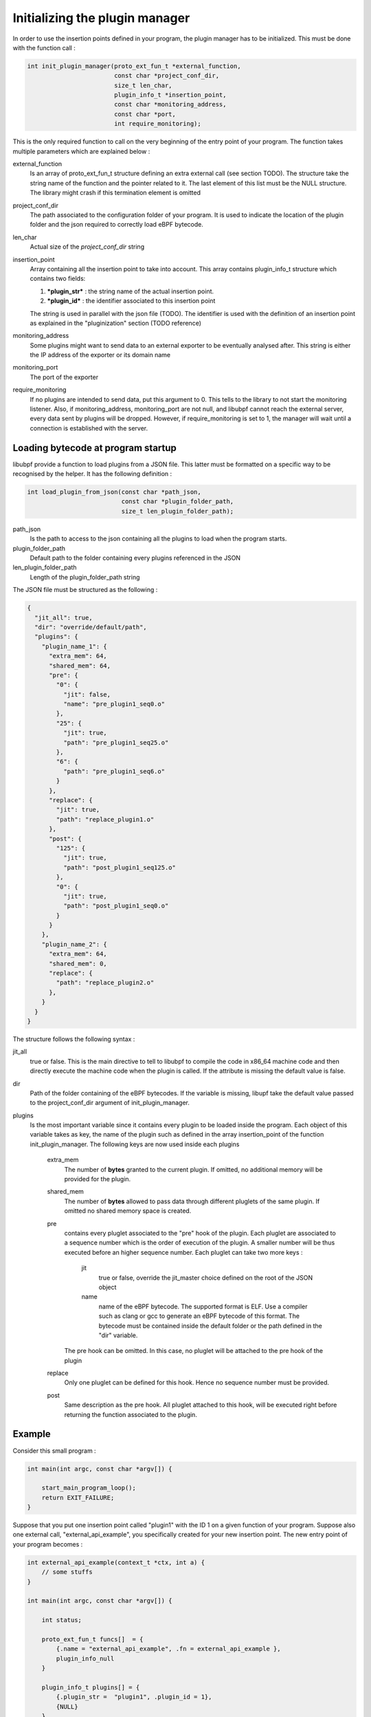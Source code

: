 ===============================
Initializing the plugin manager
===============================

In order to use the insertion points defined in your program, the plugin manager has to be initialized.
This must be done with the function call :

.. code-block:: c

    int init_plugin_manager(proto_ext_fun_t *external_function,
                            const char *project_conf_dir,
                            size_t len_char,
                            plugin_info_t *insertion_point,
                            const char *monitoring_address,
                            const char *port,
                            int require_monitoring);

This is the only required function to call on the very beginning of the entry point of your program. The function
takes multiple parameters which are explained below :


external_function
    Is an array of proto_ext_fun_t structure defining an extra external call (see section TODO). The structure
    take the string name of the function and the pointer related to it.
    The last element of this list must be the NULL structure. The library might crash if this termination element
    is omitted

project_conf_dir
    The path associated to the configuration folder of your program. It is used to indicate the location of the
    plugin folder and the json required to correctly load eBPF bytecode.

len_char
    Actual size of the `project_conf_dir` string

insertion_point
    Array containing all the insertion point to take into account. This array contains plugin_info_t structure
    which contains two fields:

    1. ***plugin_str*** :  the string name of the actual insertion point.
    2. ***plugin_id*** : the identifier associated to this insertion point

    The string is used in parallel with the json file (TODO). The identifier is used with the definition of an
    insertion point as explained in the "pluginization" section (TODO reference)

monitoring_address
    Some plugins might want to send data to an external exporter to be eventually analysed after. This string
    is either the IP address of the exporter or its domain name

monitoring_port
    The port of the exporter

require_monitoring
    If no plugins are intended to send data, put this argument to 0. This tells to the library to not start the
    monitoring listener. Also, if monitoring_address, monitoring_port are not null, and libubpf cannot
    reach the external server, every data sent by plugins will be dropped. However, if require_monitoring is
    set to 1, the manager will wait until a connection is established with the server.

-----------------------------------
Loading bytecode at program startup
-----------------------------------

libubpf provide a function to load plugins from a JSON file. This latter must be formatted on a specific way
to be recognised by the helper. It has the following definition :

.. code-block:: c

    int load_plugin_from_json(const char *path_json,
                              const char *plugin_folder_path,
                              size_t len_plugin_folder_path);


path_json
    Is the path to access to the json containing all the plugins to load when the program starts.

plugin_folder_path
    Default path to the folder containing every plugins referenced in the JSON

len_plugin_folder_path
    Length of the plugin_folder_path string

The JSON file must be structured as the following :

.. code-block:: json

    {
      "jit_all": true,
      "dir": "override/default/path",
      "plugins": {
        "plugin_name_1": {
          "extra_mem": 64,
          "shared_mem": 64,
          "pre": {
            "0": {
              "jit": false,
              "name": "pre_plugin1_seq0.o"
            },
            "25": {
              "jit": true,
              "path": "pre_plugin1_seq25.o"
            },
            "6": {
              "path": "pre_plugin1_seq6.o"
            }
          },
          "replace": {
            "jit": true,
            "path": "replace_plugin1.o"
          },
          "post": {
            "125": {
              "jit": true,
              "path": "post_plugin1_seq125.o"
            },
            "0": {
              "jit": true,
              "path": "post_plugin1_seq0.o"
            }
          }
        },
        "plugin_name_2": {
          "extra_mem": 64,
          "shared_mem": 0,
          "replace": {
            "path": "replace_plugin2.o"
          },
        }
      }
    }

The structure follows the following syntax :

jit_all
    true or false. This is the main directive to tell to libubpf to compile the code in x86_64 machine code
    and then directly execute the machine code when the plugin is called. If the attribute is missing the
    default value is false.

dir
    Path of the folder containing of the eBPF bytecodes. If the variable is missing, libupf take the default
    value passed to the project_conf_dir argument of init_plugin_manager.

plugins
    Is the most important variable since it contains every plugin to be loaded inside the program.
    Each object of this variable takes as key, the name of the plugin such as defined in the array
    insertion_point of the function init_plugin_manager.
    The following keys are now used inside each plugins

        extra_mem
            The number of **bytes** granted to the current plugin. If omitted, no additional memory will be
            provided for the plugin.

        shared_mem
            The number of **bytes** allowed to pass data through different pluglets of the same plugin.
            If omitted no shared memory space is created.

        pre
            contains every pluglet associated to the "pre" hook of the plugin. Each pluglet are associated to
            a sequence number which is the order of execution of the plugin. A smaller number will be thus
            executed before an higher sequence number. Each pluglet can take two more keys :

                jit
                    true or false, override the jit_master choice defined on the root of the JSON object

                name
                    name of the eBPF bytecode. The supported format is ELF. Use a compiler such as clang or gcc
                    to generate an eBPF bytecode of this format.
                    The bytecode must be contained inside the default folder or the path defined in the "dir"
                    variable.

            The pre hook can be omitted. In this case, no pluglet will be attached to the pre hook of the plugin

        replace
            Only one pluglet can be defined for this hook. Hence no sequence number must be provided.

        post
            Same description as the pre hook. All pluglet attached to this hook, will be executed right before
            returning the function associated to the plugin.


-------
Example
-------

Consider this small program :

.. code-block:: c

    int main(int argc, const char *argv[]) {

        start_main_program_loop();
        return EXIT_FAILURE;
    }

Suppose that you put one insertion point called "plugin1" with the ID 1 on a given function
of your program. Suppose also one external call, "external_api_example", you specifically created for your
new insertion point. The new entry point of your program becomes :

.. code-block:: c

    int external_api_example(context_t *ctx, int a) {
        // some stuffs
    }

    int main(int argc, const char *argv[]) {

        int status;

        proto_ext_fun_t funcs[]  = {
            {.name = "external_api_example", .fn = external_api_example },
            plugin_info_null
        }

        plugin_info_t plugins[] = {
            {.plugin_str =  "plugin1", .plugin_id = 1},
            {NULL}
        }

        status = init_plugin_manager(funcs, NULL, 0, plugins, NULL, NULL, 0);
        if (status != 0) return EXIT_FAILURE;

        start_main_program_loop();
        return EXIT_FAILURE;
    }

As the monitoring address and port are set to NULL, eBPF bytecode will not be able to send data to an external
server. Also, the project_conf_dir path is NULL. Hence, it is in the charge of the programmer to manually load
eBPF bytecodes if they must be loaded before executing the first instructions of the real program.